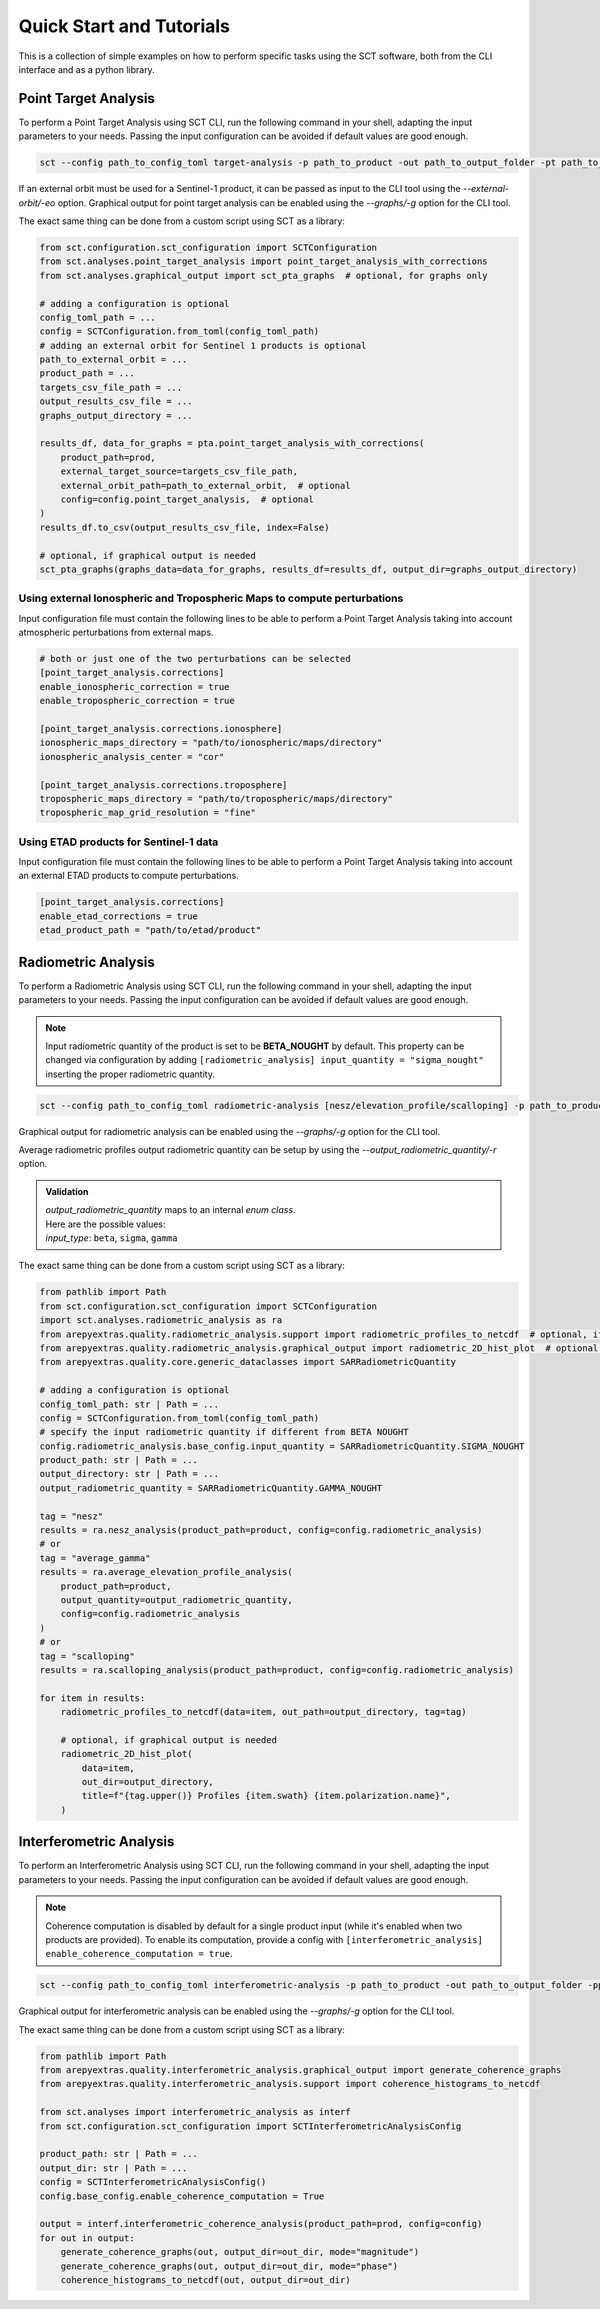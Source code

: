 .. _sct_tutorials:

Quick Start and Tutorials
=========================

This is a collection of simple examples on how to perform specific tasks using the SCT software, both from the CLI interface
and as a python library.

Point Target Analysis
---------------------

To perform a Point Target Analysis using SCT CLI, run the following command in your shell, adapting the input parameters
to your needs. Passing the input configuration can be avoided if default values are good enough.

.. code-block:: bash

    sct --config path_to_config_toml target-analysis -p path_to_product -out path_to_output_folder -pt path_to_target_csv_file [-eo path_to_external_orbit] [-g]

If an external orbit must be used for a Sentinel-1 product, it can be passed as input to the CLI tool using the `--external-orbit/-eo` option.
Graphical output for point target analysis can be enabled using the `--graphs/-g` option for the CLI tool.

The exact same thing can be done from a custom script using SCT as a library:

.. code-block:: python

    from sct.configuration.sct_configuration import SCTConfiguration
    from sct.analyses.point_target_analysis import point_target_analysis_with_corrections
    from sct.analyses.graphical_output import sct_pta_graphs  # optional, for graphs only

    # adding a configuration is optional
    config_toml_path = ...
    config = SCTConfiguration.from_toml(config_toml_path)
    # adding an external orbit for Sentinel 1 products is optional
    path_to_external_orbit = ...
    product_path = ...
    targets_csv_file_path = ...
    output_results_csv_file = ...
    graphs_output_directory = ...

    results_df, data_for_graphs = pta.point_target_analysis_with_corrections(
        product_path=prod,
        external_target_source=targets_csv_file_path,
        external_orbit_path=path_to_external_orbit,  # optional
        config=config.point_target_analysis,  # optional
    )
    results_df.to_csv(output_results_csv_file, index=False)

    # optional, if graphical output is needed
    sct_pta_graphs(graphs_data=data_for_graphs, results_df=results_df, output_dir=graphs_output_directory)

.. seealso::

   Any other feature can be enabled using the configuration .toml input file. Please, refer to the :ref:`documentation about tool configuration <sct_config>`.


Using external Ionospheric and Tropospheric Maps to compute perturbations
^^^^^^^^^^^^^^^^^^^^^^^^^^^^^^^^^^^^^^^^^^^^^^^^^^^^^^^^^^^^^^^^^^^^^^^^^

Input configuration file must contain the following lines to be able to perform a Point Target Analysis taking into account
atmospheric perturbations from external maps.

.. code-block:: toml

    # both or just one of the two perturbations can be selected
    [point_target_analysis.corrections]
    enable_ionospheric_correction = true
    enable_tropospheric_correction = true

    [point_target_analysis.corrections.ionosphere]
    ionospheric_maps_directory = "path/to/ionospheric/maps/directory"
    ionospheric_analysis_center = "cor"

    [point_target_analysis.corrections.troposphere]
    tropospheric_maps_directory = "path/to/tropospheric/maps/directory"
    tropospheric_map_grid_resolution = "fine"

Using ETAD products for Sentinel-1 data
^^^^^^^^^^^^^^^^^^^^^^^^^^^^^^^^^^^^^^^

Input configuration file must contain the following lines to be able to perform a Point Target Analysis taking into account
an external ETAD products to compute perturbations.

.. code-block:: toml

    [point_target_analysis.corrections]
    enable_etad_corrections = true
    etad_product_path = "path/to/etad/product"

Radiometric Analysis
--------------------

To perform a Radiometric Analysis using SCT CLI, run the following command in your shell, adapting the input parameters
to your needs. Passing the input configuration can be avoided if default values are good enough.

.. note::

    Input radiometric quantity of the product is set to be **BETA_NOUGHT** by default. This property can be changed via
    configuration by adding ``[radiometric_analysis] input_quantity = "sigma_nought"`` inserting the proper radiometric quantity.

.. code-block:: bash

    sct --config path_to_config_toml radiometric-analysis [nesz/elevation_profile/scalloping] -p path_to_product -out path_to_output_folder [-g] [-r "output_radiometric_quantity"]

Graphical output for radiometric analysis can be enabled using the `--graphs/-g` option for the CLI tool.

Average radiometric profiles output radiometric quantity can be setup by using the `--output_radiometric_quantity/-r` option.

.. admonition:: Validation

   | `output_radiometric_quantity` maps to an internal *enum class*.
   | Here are the possible values:
   | `input_type`: ``beta``, ``sigma``, ``gamma``

The exact same thing can be done from a custom script using SCT as a library:

.. code-block:: python

    from pathlib import Path
    from sct.configuration.sct_configuration import SCTConfiguration
    import sct.analyses.radiometric_analysis as ra
    from arepyextras.quality.radiometric_analysis.support import radiometric_profiles_to_netcdf  # optional, if netCDF saving is needed
    from arepyextras.quality.radiometric_analysis.graphical_output import radiometric_2D_hist_plot  # optional, if graphs are needed
    from arepyextras.quality.core.generic_dataclasses import SARRadiometricQuantity

    # adding a configuration is optional
    config_toml_path: str | Path = ...
    config = SCTConfiguration.from_toml(config_toml_path)
    # specify the input radiometric quantity if different from BETA NOUGHT
    config.radiometric_analysis.base_config.input_quantity = SARRadiometricQuantity.SIGMA_NOUGHT
    product_path: str | Path = ...
    output_directory: str | Path = ...
    output_radiometric_quantity = SARRadiometricQuantity.GAMMA_NOUGHT

    tag = "nesz"
    results = ra.nesz_analysis(product_path=product, config=config.radiometric_analysis)
    # or
    tag = "average_gamma"
    results = ra.average_elevation_profile_analysis(
        product_path=product,
        output_quantity=output_radiometric_quantity,
        config=config.radiometric_analysis
    )
    # or
    tag = "scalloping"
    results = ra.scalloping_analysis(product_path=product, config=config.radiometric_analysis)

    for item in results:
        radiometric_profiles_to_netcdf(data=item, out_path=output_directory, tag=tag)

        # optional, if graphical output is needed
        radiometric_2D_hist_plot(
            data=item,
            out_dir=output_directory,
            title=f"{tag.upper()} Profiles {item.swath} {item.polarization.name}",
        )

Interferometric Analysis
------------------------

To perform an Interferometric Analysis using SCT CLI, run the following command in your shell, adapting the input parameters
to your needs. Passing the input configuration can be avoided if default values are good enough.

.. note::

    Coherence computation is disabled by default for a single product input (while it's enabled when two products are provided).
    To enable its computation, provide a config with ``[interferometric_analysis] enable_coherence_computation = true``.

.. code-block:: bash

    sct --config path_to_config_toml interferometric-analysis -p path_to_product -out path_to_output_folder -pp path_to_second_product [-g]

Graphical output for interferometric analysis can be enabled using the `--graphs/-g` option for the CLI tool.

The exact same thing can be done from a custom script using SCT as a library:

.. code-block:: python

    from pathlib import Path
    from arepyextras.quality.interferometric_analysis.graphical_output import generate_coherence_graphs
    from arepyextras.quality.interferometric_analysis.support import coherence_histograms_to_netcdf

    from sct.analyses import interferometric_analysis as interf
    from sct.configuration.sct_configuration import SCTInterferometricAnalysisConfig

    product_path: str | Path = ...
    output_dir: str | Path = ...
    config = SCTInterferometricAnalysisConfig()
    config.base_config.enable_coherence_computation = True

    output = interf.interferometric_coherence_analysis(product_path=prod, config=config)
    for out in output:
        generate_coherence_graphs(out, output_dir=out_dir, mode="magnitude")
        generate_coherence_graphs(out, output_dir=out_dir, mode="phase")
        coherence_histograms_to_netcdf(out, output_dir=out_dir)
